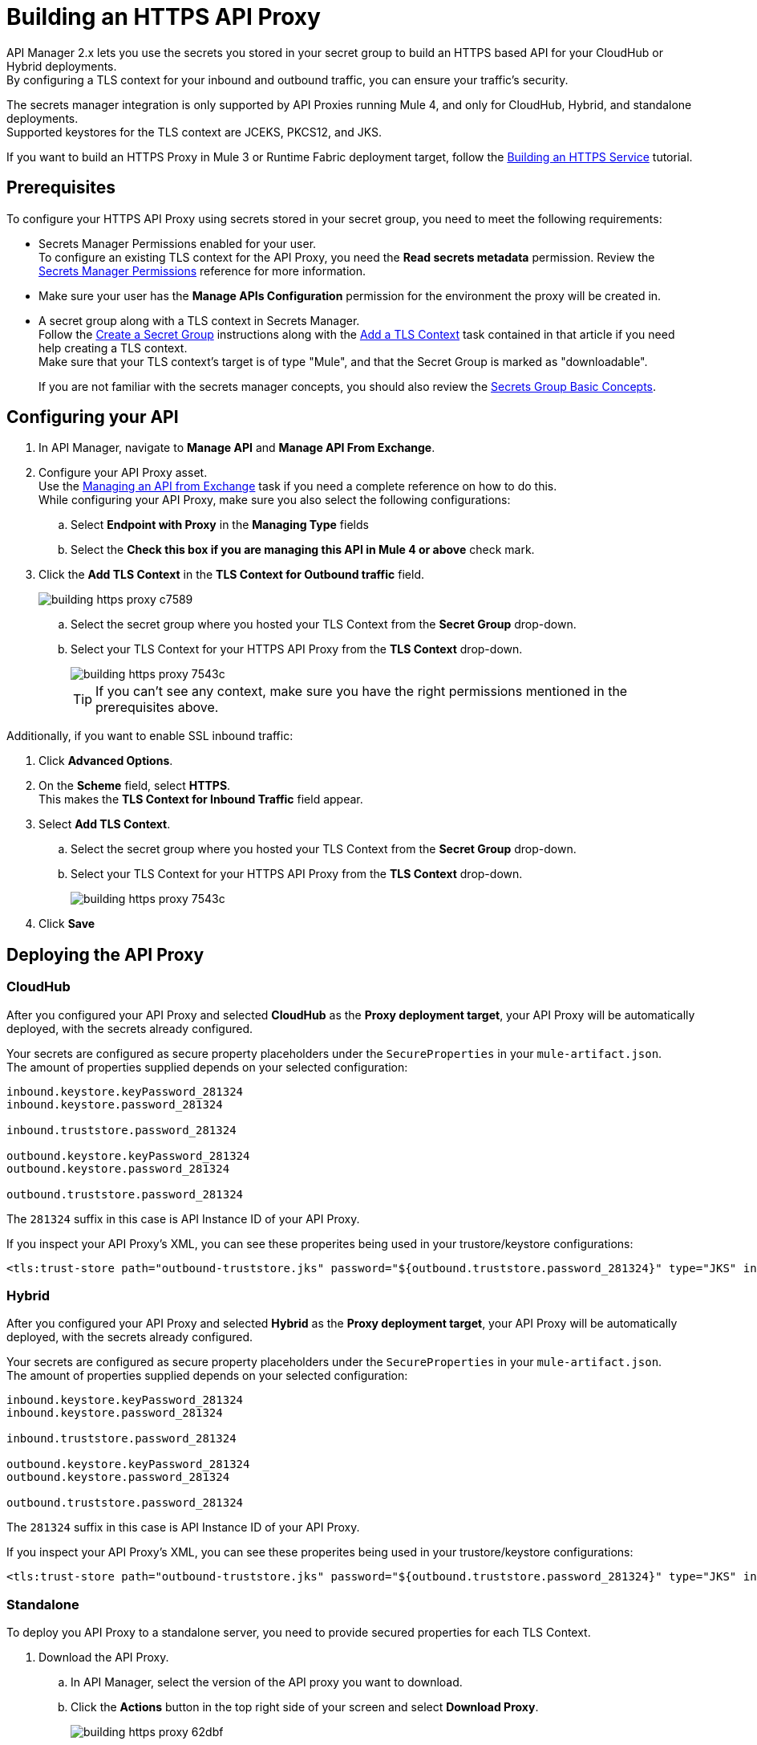 = Building an HTTPS API Proxy

API Manager 2.x lets you use the secrets you stored in your secret group to build an HTTPS based API for your CloudHub or Hybrid deployments. +
By configuring a TLS context for your inbound and outbound traffic, you can ensure your traffic's security.

The secrets manager integration is only supported by API Proxies running Mule 4, and only for CloudHub, Hybrid, and standalone deployments. +
Supported keystores for the TLS context are JCEKS, PKCS12, and JKS.

If you want to build an HTTPS Proxy in Mule 3 or Runtime Fabric deployment target, follow the xref:runtime-manager::building-an-https-service.adoc[Building an HTTPS Service] tutorial.

== Prerequisites

To configure your HTTPS API Proxy using secrets stored in your secret group, you need to meet the following requirements:

* Secrets Manager Permissions enabled for your user. +
To configure an existing TLS context for the API Proxy, you need the *Read secrets metadata* permission.
Review the xref:anypoint-security::asm-permission-concept.adoc[Secrets Manager Permissions] reference for more information.
* Make sure your user has the *Manage APIs Configuration* permission for the environment the proxy will be created in.
* A secret group along with a TLS context in Secrets Manager. +
Follow the xref:anypoint-security::asm-secret-group-creation-task.adoc[Create a Secret Group] instructions along with the  xref:anypoint-security::asm-secret-group-creation-task.adoc#add-a-tls-context[Add a TLS Context] task contained in that article if you need help creating a TLS context. +
Make sure that your TLS context's target is of type "Mule", and that the Secret Group is marked as "downloadable".
+
If you are not familiar with the secrets manager concepts, you should also review the xref:anypoint-security::asm-secret-group-concept.adoc[Secrets Group Basic Concepts].

== Configuring your API

. In API Manager, navigate to *Manage API* and *Manage API From Exchange*.
. Configure your API Proxy asset. +
Use the xref:api-manager::manage-exchange-api-task.adoc[Managing an API from Exchange] task if you need a complete reference on how to do this. +
While configuring your API Proxy, make sure you also select the following configurations:
.. Select *Endpoint with Proxy* in the *Managing Type* fields
.. Select the *Check this box if you are managing this API in Mule 4 or above* check mark.
. Click the *Add TLS Context* in the *TLS Context for Outbound traffic* field.
+
image::building-https-proxy-c7589.png[]
+
.. Select the secret group where you hosted your TLS Context from the *Secret Group* drop-down.
.. Select your TLS Context for your HTTPS API Proxy from the *TLS Context* drop-down.
+
image::building-https-proxy-7543c.png[]
+
[TIP]
If you can't see any context, make sure you have the right permissions mentioned in the prerequisites above.

Additionally, if you want to enable SSL inbound traffic:

. Click *Advanced Options*.
. On the *Scheme* field, select *HTTPS*. +
This makes the *TLS Context for Inbound Traffic* field appear.
. Select *Add TLS Context*.
.. Select the secret group where you hosted your TLS Context from the *Secret Group* drop-down.
.. Select your TLS Context for your HTTPS API Proxy from the *TLS Context* drop-down.
+
image::building-https-proxy-7543c.png[]
+
. Click *Save*

== Deploying the API Proxy

=== CloudHub

After you configured your API Proxy and selected *CloudHub* as the *Proxy deployment target*, your API Proxy will be automatically deployed, with the secrets already configured.

Your secrets are configured as secure property placeholders under the `SecureProperties` in your `mule-artifact.json`. +
The amount of properties supplied depends on your selected configuration:

[source,sample,linenums]
----
inbound.keystore.keyPassword_281324
inbound.keystore.password_281324

inbound.truststore.password_281324

outbound.keystore.keyPassword_281324
outbound.keystore.password_281324

outbound.truststore.password_281324
----

The `281324` suffix in this case is API Instance ID of your API Proxy.

If you inspect your API Proxy's XML, you can see these properites being used in your trustore/keystore configurations:

[source,xml,linenums]
----
<tls:trust-store path="outbound-truststore.jks" password="${outbound.truststore.password_281324}" type="JKS" insecure="true"  />
----


=== Hybrid

After you configured your API Proxy and selected *Hybrid* as the *Proxy deployment target*, your API Proxy will be automatically deployed, with the secrets already configured.

Your secrets are configured as secure property placeholders under the `SecureProperties` in your `mule-artifact.json`. +
The amount of properties supplied depends on your selected configuration:

[source,sample,linenums]
----
inbound.keystore.keyPassword_281324
inbound.keystore.password_281324

inbound.truststore.password_281324

outbound.keystore.keyPassword_281324
outbound.keystore.password_281324

outbound.truststore.password_281324
----

The `281324` suffix in this case is API Instance ID of your API Proxy.

If you inspect your API Proxy's XML, you can see these properites being used in your trustore/keystore configurations:

[source,xml,linenums]
----
<tls:trust-store path="outbound-truststore.jks" password="${outbound.truststore.password_281324}" type="JKS" insecure="true"  />
----

=== Standalone

To deploy you API Proxy to a standalone server, you need to provide secured properties for each TLS Context.

. Download the API Proxy.
.. In API Manager, select the version of the API proxy you want to download.
.. Click the *Actions* button in the top right side of your screen and select *Download Proxy*.
+
image::building-https-proxy-62dbf.png[]
+
. Take note of your API Instance ID under *API Instance*.
+
image::building-https-proxy-541ec.png[]
+
. When running your standalone Mule instance, you need to provide the keystore and key passphrases as -D arguments, along with your API Proxy's API Instance ID. +
For example, if your API instance ID is 15464957, you need to pass the arguments:
+
[source,sample,linenums]
----
./bin/mule \
-M-Dinbound.keystore.keyPassword_15464957=pass123 \
-M-Dinbound.keystore.password_15464957=pass123 \
-M-Dinbound.truststore.password_15464957=pass123 \
-M-Doutbound.keystore.keyPassword_15464957=pass123 \
-M-Doutbound.keystore.password_15464957=pass123 \
-M-Doutbound.truststore.password_15464957=pass123
----

== See Also

* xref:anypoint-security::index-secrets-manager.adoc[Secrets Manager]
* xref:anypoint-security::asm-secret-group-creation-task.adoc[Creating a Secrets Group]
* xref:runtime-manager::building-an-https-service.adoc[Building an HTTPS Service]
